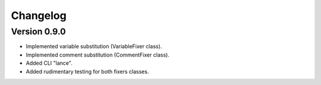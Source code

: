 =========
Changelog
=========

Version 0.9.0
===========

- Implemented variable substitution (VariableFixer class).
- Implemented comment substitution (CommentFixer class).
- Added CLI "lance".
- Added rudimentary testing for both fixers classes.

